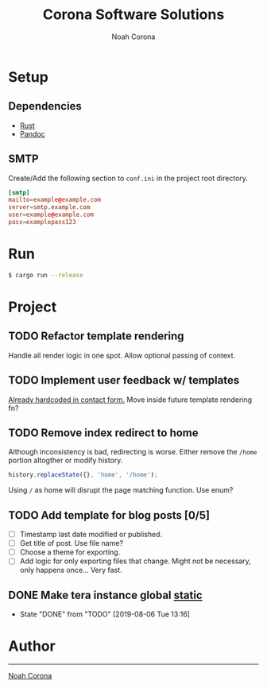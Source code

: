 #+title: Corona Software Solutions
#+subtitle: Noah Corona
#+email: noah@coronasoftware.net
#+options: tasks:todo
* Setup
** Dependencies
   - [[https://www.rust-lang.org/tools/install][Rust]]
   - [[https://pandoc.org/installing.html][Pandoc]]
** SMTP
   Create/Add the following section to ~conf.ini~ in the project root directory.
   #+begin_src conf
   [smtp]
   mailto=example@example.com
   server=smtp.example.com
   user=example@example.com
   pass=examplepass123
   #+end_src
* Run
  #+begin_src sh
  $ cargo run --release
  #+end_src

* Project
** TODO Refactor template rendering
   Handle all render logic in one spot.
   Allow optional passing of context.
** TODO Implement user feedback w/ templates
   [[file:src/mail.rs:://%20TODO%20Make%20this%20more%20general,%20usable%20by%20all%20services.][Already hardcoded in contact form.]]
   Move inside future template rendering fn?
** TODO Remove index redirect to home
   Although inconsistency is bad, redirecting is worse.
   Either remove the ~/home~ portion altogther or modify history.
   #+begin_src js
   history.replaceState({}, 'home', '/home');
   #+end_src

   Using ~/~ as home will disrupt the page matching function. Use enum?
** TODO Add template for blog posts [0/5]
   - [ ] Timestamp last date modified or published.
   - [ ] Get title of post. Use file name?
   - [ ] Choose a theme for exporting.
   - [ ] Add logic for only exporting files that change.
     Might not be necessary, only happens once... Very fast.
** DONE Make tera instance global [[https://github.com/rust-lang-nursery/lazy-static.rs][static]]
   CLOSED: [2019-08-06 Tue 13:16]
   - State "DONE"       from "TODO"       [2019-08-06 Tue 13:16]
* Author
-----
[[mailto:noah@coronasoftware.net][Noah Corona]] \\
[[https://coronasoftware.net][https://coronasoftware.net/s/sLogo.png]]
